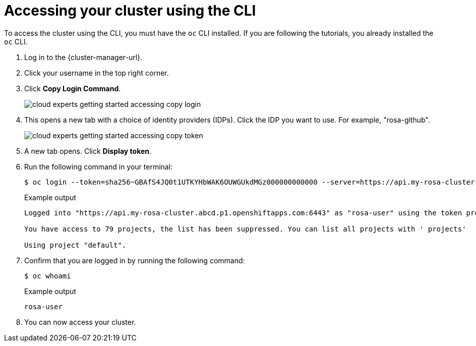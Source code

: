 // Module included in the following assemblies:
//
// * rosa_learning/creating_cluster_workshop/learning-getting-started-accessing.adoc
:_mod-docs-content-type: PROCEDURE
[id="learning-getting-started-accessing-cli_{context}"]
= Accessing your cluster using the CLI

To access the cluster using the CLI, you must have the `oc` CLI installed. If you are following the tutorials, you already installed the `oc` CLI.

. Log in to the {cluster-manager-url}.
. Click your username in the top right corner.
. Click *Copy Login Command*.
+
image::cloud-experts-getting-started-accessing-copy-login.png[]

. This opens a new tab with a choice of identity providers (IDPs). Click the IDP you want to use. For example, "rosa-github".
+
image::cloud-experts-getting-started-accessing-copy-token.png[]

. A new tab opens. Click *Display token*.

. Run the following command in your terminal:
+
[source,terminal]
----
$ oc login --token=sha256~GBAfS4JQ0t1UTKYHbWAK6OUWGUkdMGz000000000000 --server=https://api.my-rosa-cluster.abcd.p1.openshiftapps.com:6443
----
+
.Example output
+
[source,terminal]
----
Logged into "https://api.my-rosa-cluster.abcd.p1.openshiftapps.com:6443" as "rosa-user" using the token provided.

You have access to 79 projects, the list has been suppressed. You can list all projects with ' projects'

Using project "default".
----

. Confirm that you are logged in by running the following command:
+
[source,terminal]
----
$ oc whoami
----
+
.Example output
+
[source,terminal]
----
rosa-user
----

. You can now access your cluster.